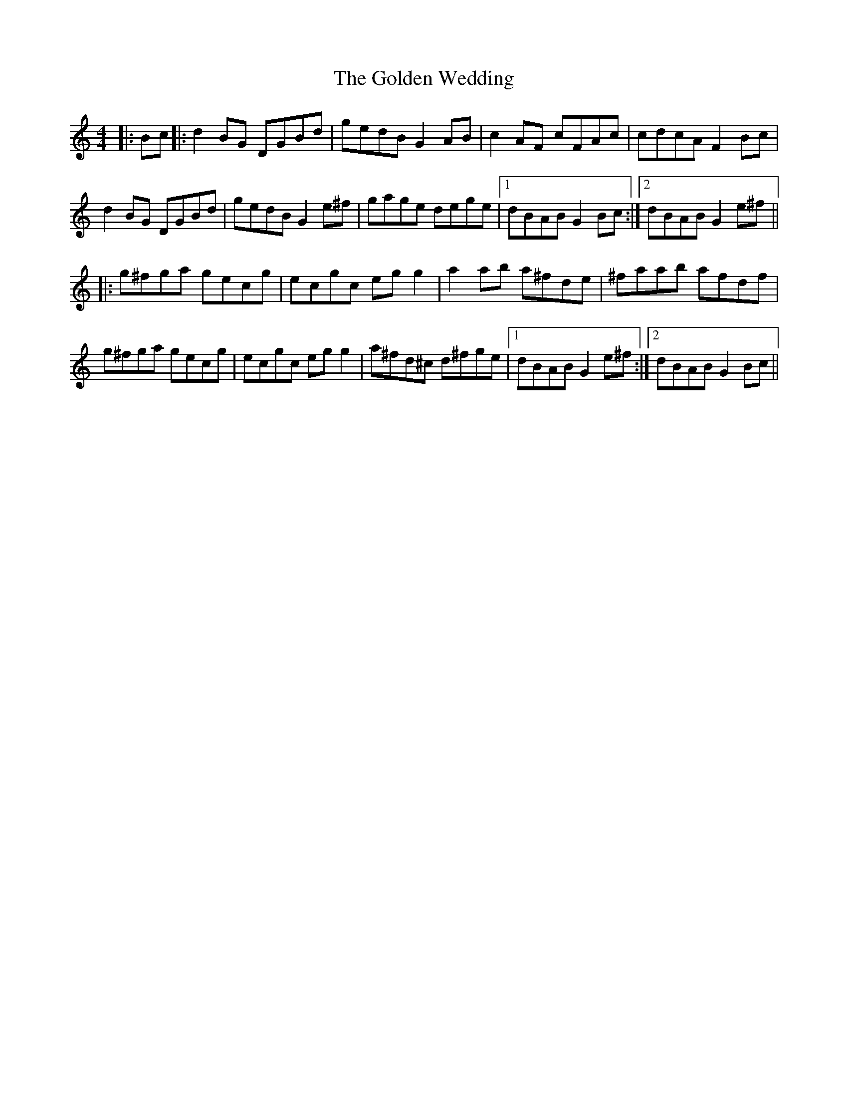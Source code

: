 X: 15732
T: Golden Wedding, The
R: reel
M: 4/4
K: Gmixolydian
|:Bc|:d2BG DGBd|gedB G2AB|c2AF cFAc|cdcA F2Bc|
d2BG DGBd|gedB G2e^f|gage dege|1 dBAB G2Bc:|2 dBAB G2e^f||
|:g^fga gecg|ecgc egg2|a2ab a^fde|^faab afdf|
g^fga gecg|ecgc egg2|a^fd^c d^fge|1 dBAB G2e^f:|2 dBAB G2Bc||

